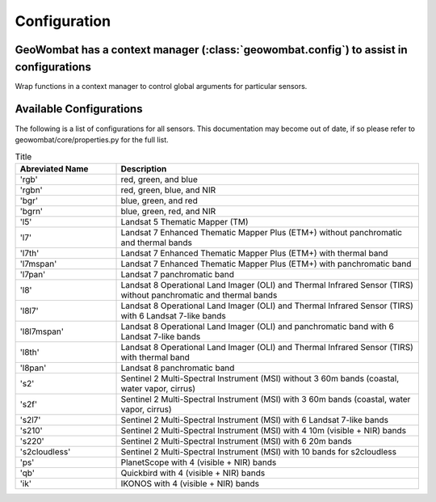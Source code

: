 .. _config:

Configuration
=============

GeoWombat has a context manager (:class:`geowombat.config`) to assist in configurations
---------------------------------------------------------------------------------------

.. ipython:: python

    import geowombat as gw

Wrap functions in a context manager to control global arguments for particular sensors.

.. ipython:: python

    with gw.config.update(sensor='qb', scale_factor=0.0001):
        with gw.open(rgbn) as ds:
            for k, v in ds.gw.config.items():
                print(k, v)

    with gw.config.update(sensor='ps', tiled=False):
        with gw.open(rgbn) as ds:
            for k, v in ds.gw.config.items():
                print(k, v)

    with gw.open(rgbn) as ds:
        for k, v in ds.gw.config.items():
            print(k, v)


Available Configurations
------------------------

The following is a list of configurations for all sensors. This documentation may become out of date, if so
please refer to geowombat/core/properties.py for the full list.

.. list-table:: Title
   :widths: 25 75
   :header-rows: 1

   * - Abreviated Name
     - Description

   * - 'rgb'
     - red, green, and blue

   * - 'rgbn'
     - red, green, blue, and NIR

   * - 'bgr'
     - blue, green, and red

   * - 'bgrn'
     - blue, green, red, and NIR

   * - 'l5'
     - Landsat 5 Thematic Mapper (TM)

   * - 'l7'
     - Landsat 7 Enhanced Thematic Mapper Plus (ETM+) without panchromatic and thermal bands

   * - 'l7th'
     - Landsat 7 Enhanced Thematic Mapper Plus (ETM+) with thermal band

   * - 'l7mspan'
     - Landsat 7 Enhanced Thematic Mapper Plus (ETM+) with panchromatic band

   * - 'l7pan'
     - Landsat 7 panchromatic band

   * - 'l8'
     - Landsat 8 Operational Land Imager (OLI) and Thermal Infrared Sensor (TIRS) without panchromatic and thermal bands

   * - 'l8l7'
     - Landsat 8 Operational Land Imager (OLI) and Thermal Infrared Sensor (TIRS) with 6 Landsat 7-like bands

   * - 'l8l7mspan'
     - Landsat 8 Operational Land Imager (OLI) and panchromatic band with 6 Landsat 7-like bands

   * - 'l8th'
     - Landsat 8 Operational Land Imager (OLI) and Thermal Infrared Sensor (TIRS) with thermal band

   * - 'l8pan'
     - Landsat 8 panchromatic band

   * - 's2'
     - Sentinel 2 Multi-Spectral Instrument (MSI) without 3 60m bands (coastal, water vapor, cirrus)

   * - 's2f'
     - Sentinel 2 Multi-Spectral Instrument (MSI) with 3 60m bands (coastal, water vapor, cirrus)

   * - 's2l7'
     - Sentinel 2 Multi-Spectral Instrument (MSI) with 6 Landsat 7-like bands

   * - 's210'
     - Sentinel 2 Multi-Spectral Instrument (MSI) with 4 10m (visible + NIR) bands

   * - 's220'
     - Sentinel 2 Multi-Spectral Instrument (MSI) with 6 20m bands

   * - 's2cloudless'
     - Sentinel 2 Multi-Spectral Instrument (MSI) with 10 bands for s2cloudless

   * - 'ps'
     - PlanetScope with 4 (visible + NIR) bands

   * - 'qb'
     - Quickbird with 4 (visible + NIR) bands

   * - 'ik'
     - IKONOS with 4 (visible + NIR) bands

